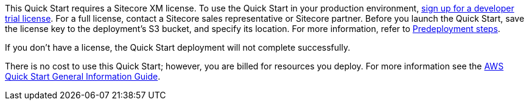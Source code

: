 // Include details about any licenses and how to sign up. Provide links as appropriate.

This Quick Start requires a Sitecore XM license. To use the Quick Start in your
production environment, https://www.sitecore.com/knowledge-center/getting-started/developer-trial[sign up for a developer trial license]. For a full license, contact a
Sitecore sales representative or Sitecore partner. Before you launch the Quick Start, save
the license key to the deployment’s S3 bucket, and specify its location. For more
information, refer to <<_pre_deployment_steps,Predeployment steps>>.

If you don’t have a license, the Quick Start deployment will not complete successfully.

There is no cost to use this Quick Start; however, you are billed for resources you deploy. For more information see the http://general-content-file[AWS Quick Start General Information Guide].
